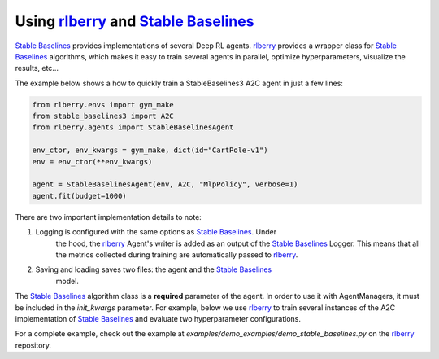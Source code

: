 .. _rlberry: https://github.com/rlberry-py/rlberry
.. _`Stable Baselines`: https://github.com/DLR-RM/stable-baselines3

.. _stable_baselines:


Using rlberry_ and `Stable Baselines`_
======================================

`Stable Baselines`_ provides implementations of several Deep RL agents.
rlberry_ provides a wrapper class for `Stable Baselines`_ algorithms, which
makes it easy to train several agents in parallel, optimize hyperparameters,
visualize the results, etc...

The example below shows a how to quickly train a StableBaselines3 A2C agent
in just a few lines:

.. code-block:: python

    from rlberry.envs import gym_make
    from stable_baselines3 import A2C
    from rlberry.agents import StableBaselinesAgent

    env_ctor, env_kwargs = gym_make, dict(id="CartPole-v1")
    env = env_ctor(**env_kwargs)

    agent = StableBaselinesAgent(env, A2C, "MlpPolicy", verbose=1)
    agent.fit(budget=1000)


There are two important implementation details to note:

1. Logging is configured with the same options as `Stable Baselines`_. Under
    the hood, the rlberry_ Agent's writer is added as an output of the
    `Stable Baselines`_ Logger. This means that all the metrics collected
    during training are automatically passed to rlberry_.
2. Saving and loading saves two files: the agent and the `Stable Baselines`_
    model.

The `Stable Baselines`_ algorithm class is a **required** parameter of the
agent. In order to use it with AgentManagers, it must be included in the
`init_kwargs` parameter. For example, below we use rlberry_ to train several instances of the A2C
implementation of `Stable Baselines`_ and evaluate two hyperparameter configurations.

.. code-block:: python
    class A2CAgent(StableBaselinesAgent):
        """A2C with hyperparameter optimization."""

        name = "A2C"

        def __init__(self, env, **kwargs):
            super(A2CAgent, self).__init__(env, algo_cls=A2C, **kwargs)

        @classmethod
        def sample_parameters(cls, trial):
            learning_rate = trial.suggest_loguniform("learning_rate", 1e-5, 1)
            ent_coef = trial.suggest_loguniform("ent_coef", 0.00000001, 0.1)
            vf_coef = trial.suggest_uniform("vf_coef", 0, 1)
            normalize_advantage = trial.suggest_categorical(
                "normalize_advantage", [False, True]
            )
            return dict(
                learning_rate=learning_rate,
                ent_coef=ent_coef,
                vf_coef=vf_coef,
                normalize_advantage=normalize_advantage,
            )


    # Training several agents and comparing different hyperparams
    from rlberry.manager import AgentManager, MultipleManagers, evaluate_agents

    # Pass the wrapper directly with init_kwargs
    stats = AgentManager(
        StableBaselinesAgent,
        (env_ctor, env_kwargs),
        agent_name="A2C baseline",
        init_kwargs=dict(algo_cls=A2C, policy="MlpPolicy", verbose=1),
        fit_kwargs=dict(log_interval=1000),
        fit_budget=2500,
        eval_kwargs=dict(eval_horizon=400),
        n_fit=4,
        parallelization="process",
        output_dir="dev/stable_baselines",
        seed=123,
    )

    # Pass a subclass for hyperparameter optimization
    stats_alternative = AgentManager(
        A2CAgent,
        (env_ctor, env_kwargs),
        agent_name="A2C optimized",
        init_kwargs=dict(policy="MlpPolicy", verbose=1),
        fit_kwargs=dict(log_interval=1000),
        fit_budget=2500,
        eval_kwargs=dict(eval_horizon=400),
        n_fit=4,
        parallelization="process",
        output_dir="dev/stable_baselines",
        seed=456,
    )

    # Optimize hyperparams (600 seconds)
    stats_alternative.optimize_hyperparams(
        timeout=600,
        n_optuna_workers=2,
        n_fit=2,
        optuna_parallelization="process",
        fit_fraction=1.0,
    )

    # Fit everything in parallel
    multimanagers = MultipleManagers()
    multimanagers.append(stats)
    multimanagers.append(stats_alternative)

    multimanagers.run()

For a complete example, check out the example at `examples/demo_examples/demo_stable_baselines.py` on the rlberry_ repository.
